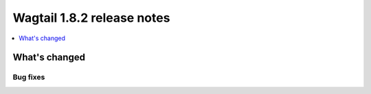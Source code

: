 ===========================
Wagtail 1.8.2 release notes
===========================

.. contents::
    :local:
    :depth: 1


What's changed
==============

Bug fixes
~~~~~~~~~

